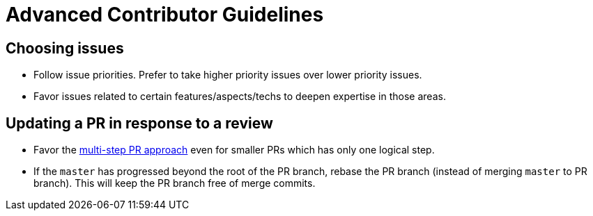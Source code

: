 [[advanced-contributor-guidelines]]
= Advanced Contributor Guidelines

[[choosing-issues]]
== Choosing issues

* Follow issue priorities. Prefer to take higher priority issues over lower priority issues.
* Favor issues related to certain features/aspects/techs to deepen expertise in those areas.

[[updating-a-pr-in-response-to-a-review]]
== Updating a PR in response to a review

* Favor the <<HowToGuides.adoc#create-a-multi-step-pr,multi-step PR approach>> even for smaller PRs which has only one
logical step.
* If the `master` has progressed beyond the root of the PR branch, rebase the PR branch
(instead of merging `master` to PR branch). This will keep the PR branch free of merge commits.
